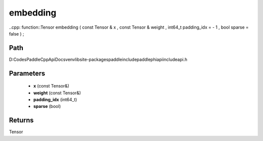 .. _en_api_paddle_experimental_embedding:

embedding
-------------------------------

..cpp: function::Tensor embedding ( const Tensor & x , const Tensor & weight , int64_t padding_idx = - 1 , bool sparse = false ) ;


Path
:::::::::::::::::::::
D:\Codes\PaddleCppApiDocs\venv\lib\site-packages\paddle\include\paddle\phi\api\include\api.h

Parameters
:::::::::::::::::::::
	- **x** (const Tensor&)
	- **weight** (const Tensor&)
	- **padding_idx** (int64_t)
	- **sparse** (bool)

Returns
:::::::::::::::::::::
Tensor
